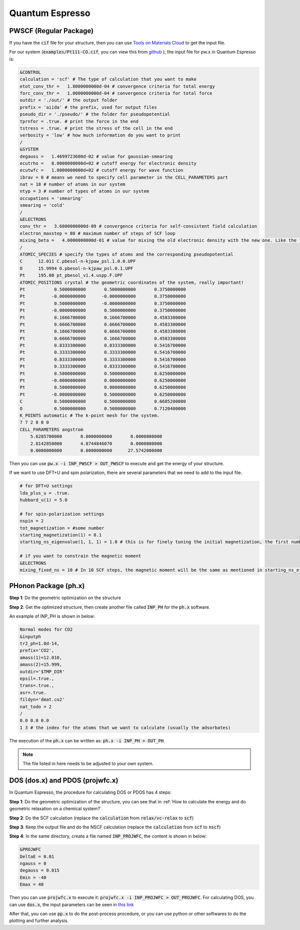 Quantum Espresso 
===================

PWSCF (Regular Package)
---------------------------

If you have the :code:`cif` file for your structure, then you can use `Tools on Materials Cloud <https://www.materialscloud.org/work/tools/qeinputgenerator>`_ to get the input file.

For our system (:code:`examples/Pt111-CO.cif`, you can view this from `github <https://github.com/hezhengda/theoretical-electrocatalysis>`_ ), the input file for pw.x in Quantum Espresso is:

.. code-block:: Bash

    &CONTROL
    calculation = 'scf' # The type of calculation that you want to make 
    etot_conv_thr =   1.8000000000d-04 # convergence criteria for total energy 
    forc_conv_thr =   1.0000000000d-04 # convergence criteria for total force 
    outdir = './out/' # the output folder
    prefix = 'aiida' # the prefix, used for output files 
    pseudo_dir = './pseudo/' # the folder for pseudopotential
    tprnfor = .true. # print the force in the end 
    tstress = .true. # print the stress of the cell in the end 
    verbosity = 'low' # how much information do you want to print 
    /
    &SYSTEM
    degauss =   1.4699723600d-02 # value for gaussian-smearing 
    ecutrho =   8.0000000000d+02 # cutoff energy for electronic density 
    ecutwfc =   1.0000000000d+02 # cutoff energy for wave function
    ibrav = 0 # means we need to specify cell parameter in the CELL_PARAMETERS part 
    nat = 18 # number of atoms in our system 
    ntyp = 3 # number of types of atoms in our system 
    occupations = 'smearing'
    smearing = 'cold'
    /
    &ELECTRONS
    conv_thr =   3.6000000000d-09 # convergence criteria for self-consistent field calculation 
    electron_maxstep = 80 # maximum number of steps of SCF loop
    mixing_beta =   4.0000000000d-01 # value for mixing the old electronic density with the new one. Like the "training rate" in ML.
    /
    ATOMIC_SPECIES # specify the types of atoms and the corresponding pseudopotential
    C      12.011 C.pbesol-n-kjpaw_psl.1.0.0.UPF
    O      15.9994 O.pbesol-n-kjpaw_psl.0.1.UPF
    Pt     195.08 pt_pbesol_v1.4.uspp.F.UPF
    ATOMIC_POSITIONS crystal # the geometric coordinates of the system, really important!
    Pt           0.5000000000       0.5000000000       0.3750000000 
    Pt          -0.0000000000      -0.0000000000       0.3750000000 
    Pt           0.5000000000      -0.0000000000       0.3750000000 
    Pt          -0.0000000000       0.5000000000       0.3750000000 
    Pt           0.1666700000       0.1666700000       0.4583300000 
    Pt           0.6666700000       0.6666700000       0.4583300000 
    Pt           0.1666700000       0.6666700000       0.4583300000 
    Pt           0.6666700000       0.1666700000       0.4583300000 
    Pt           0.8333300000       0.8333300000       0.5416700000 
    Pt           0.3333300000       0.3333300000       0.5416700000 
    Pt           0.8333300000       0.3333300000       0.5416700000 
    Pt           0.3333300000       0.8333300000       0.5416700000 
    Pt           0.5000000000       0.5000000000       0.6250000000 
    Pt          -0.0000000000       0.0000000000       0.6250000000 
    Pt           0.5000000000       0.0000000000       0.6250000000 
    Pt          -0.0000000000       0.5000000000       0.6250000000 
    C            0.5000000000       0.5000000000       0.6685200000 
    O            0.5000000000       0.5000000000       0.7120400000 
    K_POINTS automatic # The k-point mesh for the system.
    7 7 2 0 0 0
    CELL_PARAMETERS angstrom
        5.6285700000       0.0000000000       0.0000000000
        2.8142850000       4.8744846070       0.0000000000
        0.0000000000       0.0000000000      27.5742000000

Then you can use :code:`pw.x -i INP_PWSCF > OUT_PWSCF` to execute and get the energy of your structure.

If we want to use DFT+U and spin polarization, there are several parameters that we need to add to the input file.

.. code-block:: bash

    # for DFT+U settings
    lda_plus_u = .true.
    hubbard_u(1) = 5.0

    # for spin-polarization settings 
    nspin = 2
    tot_magnetization = #some number 
    starting_magnetization(1) = 0.1
    starting_ns_eigenvalue(1, 1, 1) = 1.0 # this is for finely tuning the initial magnetization, the first number is the index of the orbital (e.g. for d band it ranges from 1 to 5), the second number is the index of spin (1 or 2), the third number is the index of the atom (see that in ATOMIC SPECIES in the input file).

    # if you want to constrain the magnetic moment 
    &ELECTRONS 
    mixing_fixed_ns = 10 # In 10 SCF steps, the magnetic moment will be the same as mentioned in starting_ns_eigenvalue.

PHonon Package (ph.x)
---------------------------

**Step 1**: Do the geometric optimization on the structure 

**Step 2**: Get the optimized structure, then create another file called :code:`INP_PH` for the :code:`ph.x` software.

An example of INP_PH is shown in below:

.. code-block:: bash

    Normal modes for CO2
    &inputph
    tr2_ph=1.0d-14,
    prefix='CO2',
    amass(1)=12.010,
    amass(2)=15.999,
    outdir='$TMP_DIR'
    epsil=.true.,
    trans=.true.,
    asr=.true.
    fildyn='dmat.co2'
    nat_todo = 2
    /
    0.0 0.0 0.0
    1 3 # the index for the atoms that we want to calculate (usually the adsorbates)

The execution of the :code:`ph.x` can be written as: :code:`ph.x -i INP_PH > OUT_PH`.

.. note::

    The file listed in here needs to be adjusted to your own system.

DOS (dos.x) and PDOS (projwfc.x)
--------------------------------------

In Quantum Espresso, the procedure for calculating DOS or PDOS has 4 steps:

**Step 1**: Do the geometric optimization of the structure, you can see that in :ref:`How to calculate the energy and do geometric relaxation on a chemical system?`

**Step 2**: Do the SCF calculation (replace the :code:`calculation` from :code:`relax/vc-relax` to :code:`scf`)

**Step 3**: Keep the output file and do the NSCF calculation (replace the :code:`calculation` from :code:`scf` to :code:`nscf`)

**Step 4**: In the same directory, create a file named :code:`INP_PROJWFC`, the content is shown in below:

.. code-block:: bash

    &PROJWFC
    DeltaE = 0.01
    ngauss = 0  
    degauss = 0.015
    Emin = -40
    Emax = 40

Then you can use :code:`projwfc.x` to execute it: :code:`projwfc.x -i INP_PROJWFC > OUT_PROJWFC`. For calculating DOS, you can use :code:`dos.x`, the input parameters can be seen in `this link <https://www.quantum-espresso.org/Doc/INPUT_DOS.html>`_ 

After that, you can use :code:`pp.x` to do the post-process procedure, or you can use python or other softwares to do the plotting and further analysis.
    